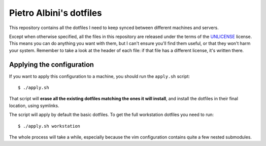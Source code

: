 ~~~~~~~~~~~~~~~~~~~~~~~~
Pietro Albini's dotfiles
~~~~~~~~~~~~~~~~~~~~~~~~

This repository contains all the dotfiles I need to keep synced between
different machines and servers.

Except when otherwise specified, all the files in this repository are
released under the terms of the UNLICENSE_ license. This means you can do
anything you want with them, but I can't ensure you'll find them useful, or
that they won't harm your system. Remember to take a look at the header of
each file: if that file has a different license, it's written there.

==========================
Applying the configuration
==========================

If you want to apply this configuration to a machine, you should run the
``apply.sh`` script::

   $ ./apply.sh

That script will **erase all the existing dotfiles matching the ones it will
install**, and install the dotfiles in their final location, using symlinks.

The script will apply by default the basic dotfiles. To get the full
workstation dotfiles you need to run::

   $ ./apply.sh workstation

The whole process will take a while, especially because the vim configuration
contains quite a few nested submodules.

.. _UNLICENSE: http://unlicense.org/
